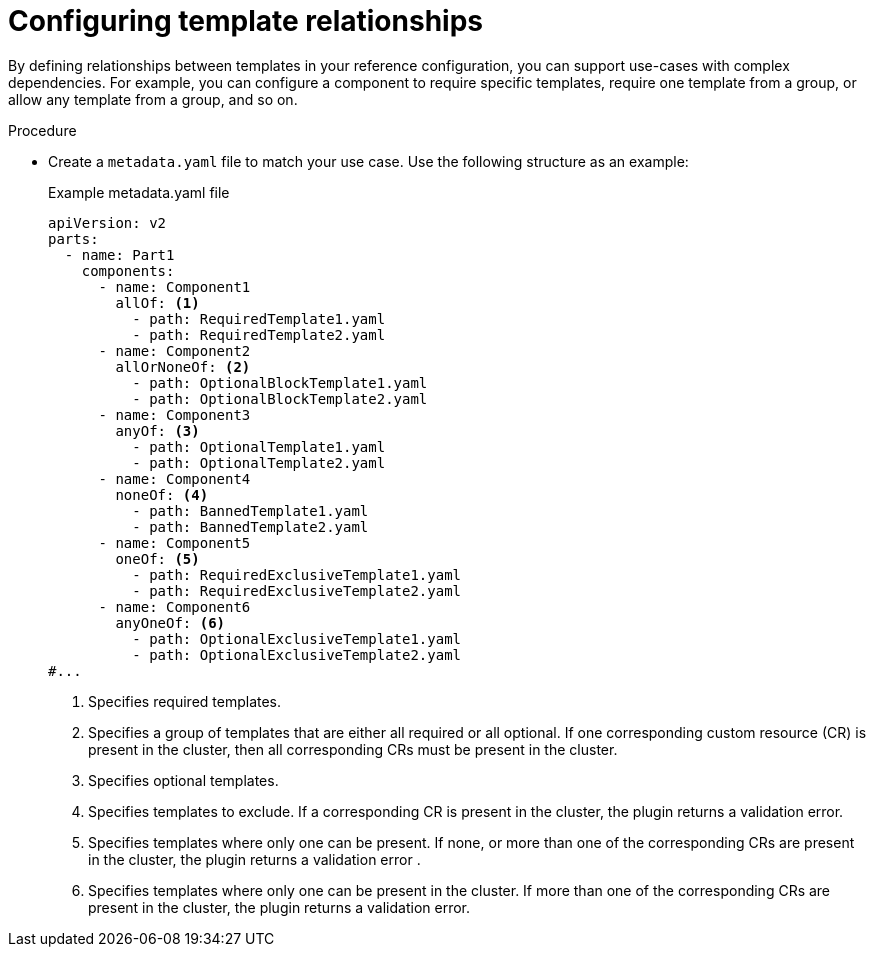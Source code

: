 // Module included in the following assemblies:

// *scalability_and_performance/cluster-compare/creating-a-reference-configuration.adoc

:_mod-docs-content-type: PROCEDURE

[id="cluster-compare-template-groupings_{context}"]
= Configuring template relationships

By defining relationships between templates in your reference configuration, you can support use-cases with complex dependencies. For example, you can configure a component to require specific templates, require one template from a group, or allow any template from a group, and so on.

.Procedure

* Create a `metadata.yaml` file to match your use case. Use the following structure as an example:
+
.Example metadata.yaml file
[source,yaml]
----
apiVersion: v2
parts:
  - name: Part1
    components:
      - name: Component1
        allOf: <1>
          - path: RequiredTemplate1.yaml
          - path: RequiredTemplate2.yaml
      - name: Component2
        allOrNoneOf: <2>
          - path: OptionalBlockTemplate1.yaml
          - path: OptionalBlockTemplate2.yaml
      - name: Component3
        anyOf: <3>
          - path: OptionalTemplate1.yaml
          - path: OptionalTemplate2.yaml
      - name: Component4
        noneOf: <4>
          - path: BannedTemplate1.yaml
          - path: BannedTemplate2.yaml
      - name: Component5
        oneOf: <5>
          - path: RequiredExclusiveTemplate1.yaml
          - path: RequiredExclusiveTemplate2.yaml
      - name: Component6
        anyOneOf: <6>
          - path: OptionalExclusiveTemplate1.yaml
          - path: OptionalExclusiveTemplate2.yaml
#...

----
<1> Specifies required templates.
<2> Specifies a group of templates that are either all required or all optional. If one corresponding custom resource (CR) is present in the cluster, then all corresponding CRs must be present in the cluster.
<3> Specifies optional templates.
<4> Specifies templates to exclude. If a corresponding CR is present in the cluster, the plugin returns a validation error.
<5> Specifies templates where only one can be present. If none, or more than one of the corresponding CRs are present in the cluster, the plugin returns a validation error .
<6> Specifies templates where only one can be present in the cluster. If more than one of the corresponding CRs are present in the cluster, the plugin returns a validation error.
